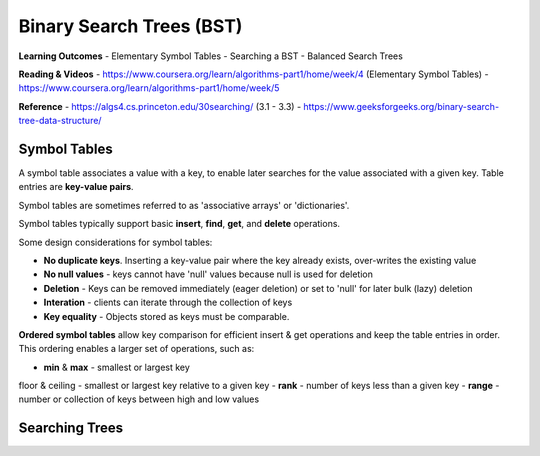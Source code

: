 Binary Search Trees (BST)
====

**Learning Outcomes**
- Elementary Symbol Tables
- Searching a BST
- Balanced Search Trees

**Reading & Videos**
- https://www.coursera.org/learn/algorithms-part1/home/week/4  (Elementary Symbol Tables)
- https://www.coursera.org/learn/algorithms-part1/home/week/5

**Reference**
- https://algs4.cs.princeton.edu/30searching/ (3.1 - 3.3)
- https://www.geeksforgeeks.org/binary-search-tree-data-structure/


Symbol Tables
----
A symbol table associates a value with a key, to enable later searches for the value associated with a given key. Table entries are **key-value pairs**.

Symbol tables are sometimes referred to as 'associative arrays' or 'dictionaries'.

.. code-block::
    courses = [
        "ad320": {"instructor": "mchenry", "credits": 5},
        "ad325": {"instructor": "west", "credits": 5},
    ]

Symbol tables typically support basic **insert**, **find**, **get**, and **delete** operations.

Some design considerations for symbol tables:

- **No duplicate keys**. Inserting a key-value pair where the key already exists, over-writes the existing value
- **No null values** - keys cannot have 'null' values because null is used for deletion
- **Deletion** - Keys can be removed immediately (eager deletion) or set to 'null' for later bulk (lazy) deletion
- **Interation** - clients can iterate through the collection of keys
- **Key equality** - Objects stored as keys must be comparable.

**Ordered symbol tables** allow key comparison for efficient insert & get operations and keep the table entries in order. This ordering enables a larger set of operations, such as:

- **min** & **max** - smallest or largest key
floor & ceiling - smallest or largest key relative to a given key
- **rank** - number of keys less than a given key
- **range** - number or collection of keys between high and low values

Searching Trees
----
